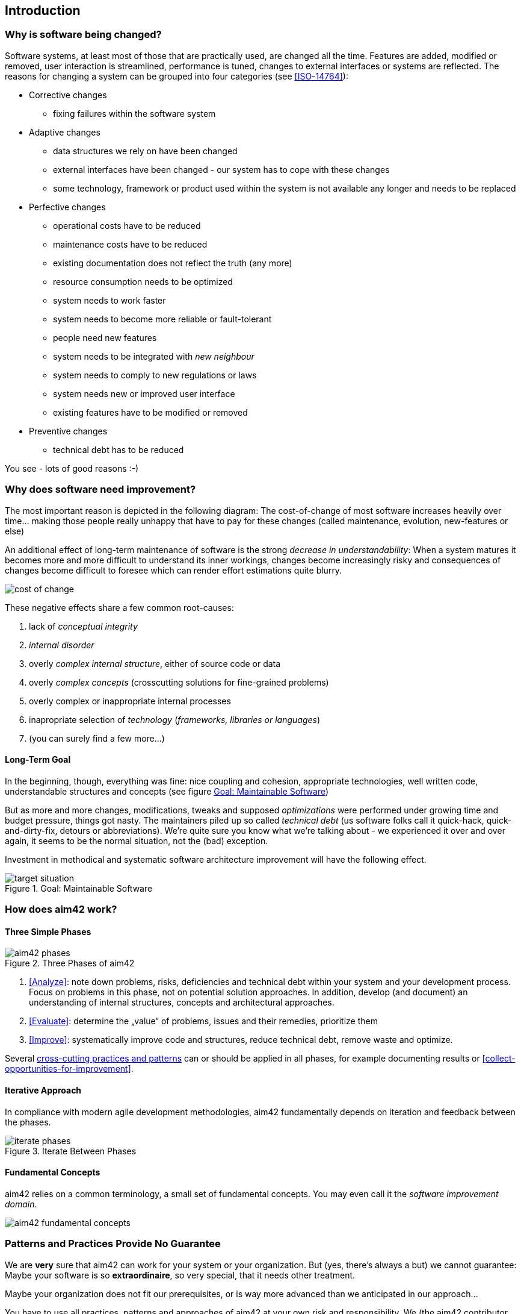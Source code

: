 == Introduction 

=== Why is software being changed?

Software systems, at least most of those that are practically used, are changed all the 
time. Features are added, modified or removed, user interaction is streamlined, 
performance is tuned, changes to external interfaces or systems are reflected.
The reasons for changing a system can be grouped into four categories (see <<ISO-14764>>):

* Corrective changes
** fixing failures within the software system
* Adaptive changes
** data structures we rely on have been changed
** external interfaces have been changed - our system has to cope with these changes
** some technology, framework or product used within the system is not available any longer and needs to be replaced
* Perfective changes
** operational costs have to be reduced
** maintenance costs have to be reduced
** existing documentation does not reflect the truth (any more)
** resource consumption needs to be optimized
** system needs to work faster 
** system needs to become more reliable or fault-tolerant
** people need new features
** system needs to be integrated with _new neighbour_
** system needs to comply to new regulations or laws
** system needs new or improved user interface
** existing features have to be modified or removed
* Preventive changes
** technical debt has to be reduced


You see - lots of good reasons :-)


=== Why does software need improvement?

The most important reason is depicted in the following diagram: The cost-of-change
of most software increases heavily over time... making those people really unhappy that
have to pay for these changes (called maintenance, evolution, new-features or else)

An additional effect of long-term maintenance of software is the strong
_decrease in understandability_: When a system matures it becomes more and more difficult to understand its inner workings, changes become increasingly risky and consequences of changes become difficult to foresee which can render effort estimations quite blurry.


image::cost-of-change.jpg[]

// TODO: exchange image to reflect both cost and understandability.


These negative effects share a few common root-causes: 

. lack of _conceptual integrity_
. _internal disorder_ 
. overly _complex internal structure_, either of source code or data
. overly _complex concepts_ (crosscutting solutions for fine-grained problems)
. overly complex or inappropriate internal processes
. inapropriate selection of _technology_ (_frameworks, libraries or languages_)
. (you can surely find a few more...)


==== Long-Term Goal

In the beginning, though, everything was fine: nice coupling and cohesion, appropriate technologies, well written code, understandable structures and concepts (see figure <<figure-target-situation>>)

But as more and more changes, modifications, tweaks and supposed _optimizations_ were performed under growing time and budget pressure, things got nasty. The maintainers piled up so called _technical debt_ (us software folks call it quick-hack, quick-and-dirty-fix, detours or abbreviations). We're quite sure you know what we're talking about - we experienced it over and over again, it seems to be the normal situation, not the (bad) exception.

Investment in methodical and systematic software architecture improvement will have the following effect.

[[figure-target-situation]]
image::target-situation.jpg["target situation", title="Goal: Maintainable Software"]
 

=== How does aim42 work? 


==== Three Simple Phases 

[[figure-aim-phases]]
image::aim42-phases.jpg["aim42 phases", title="Three Phases of aim42"]

. <<Analyze>>: note down problems, risks, deficiencies and technical debt within your system and your development process. Focus on problems in this phase, not on potential solution approaches. In addition, develop (and document) an understanding of internal structures, concepts and architectural approaches.

. <<Evaluate>>: determine the „value“ of problems, issues and their remedies, prioritize them

. <<Improve>>: systematically improve code and structures, reduce technical debt, remove waste and optimize.

Several <<Crosscutting, cross-cutting practices and patterns>> can or should be applied in all phases, for example documenting results or <<collect-opportunities-for-improvement>>.

 

==== Iterative Approach
In compliance with modern agile development methodologies, aim42 fundamentally depends on iteration and feedback between the phases.

[[figure-iterate-phases]]
image::iterate-phases.jpg["iterate phases", title="Iterate Between Phases"]


==== Fundamental Concepts
aim42 relies on a common terminology, a small set of fundamental concepts. You may even
call it the _software improvement domain_.

[[figure-fundamental-concepts]]
image::aim42-concepts-overview.jpeg["aim42 fundamental concepts"]


=== Patterns and Practices Provide No Guarantee
We are *very* sure that aim42 can work for your system or your organization. 
But (yes, there's always a but) we cannot guarantee: Maybe your software is so
*extraordinaire*, so very special, that it needs other treatment.

Maybe your organization does not fit our prerequisites, or is way more advanced
than we anticipated in our approach...

You have to use all practices, patterns and approaches of aim42 at your own risk 
and responsibility. We (the aim42 contributor team) can by no means be held 
responsible for any results of applying aim42.



